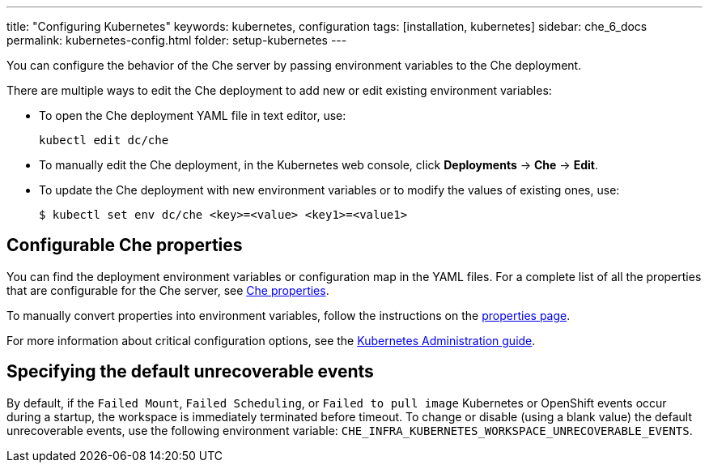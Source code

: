 ---
title: "Configuring Kubernetes"
keywords: kubernetes, configuration
tags: [installation, kubernetes]
sidebar: che_6_docs
permalink: kubernetes-config.html
folder: setup-kubernetes
---

You can configure the behavior of the Che server by passing environment variables to the Che deployment.

There are multiple ways to edit the Che deployment to add new or edit existing environment variables:

* To open the Che deployment YAML file in text editor, use:
+
----
kubectl edit dc/che
----
+
* To manually edit the Che deployment, in the Kubernetes web console, click *Deployments* -> *Che* -> *Edit*.
* To update the Che deployment with new environment variables or to modify the values of existing ones, use:
+
----
$ kubectl set env dc/che <key>=<value> <key1>=<value1>
----

[id="configurable-che-properties"]
== Configurable Che properties

You can find the deployment environment variables or configuration map in the YAML files. For a complete list of all the properties that are configurable for the Che server, see https://github.com/eclipse/che/tree/master/assembly/assembly-wsmaster-war/src/main/webapp/WEB-INF/classes/che[Che properties].

To manually convert properties into environment variables, follow the instructions on the link:properties.html#properties-and-environment-variables[properties page].

For more information about critical configuration options, see the link:kubernetes-admin-guide.html[Kubernetes Administration guide].

[id="specifying-the-default-unrecoverable-events"]
== Specifying the default unrecoverable events

By default, if the `Failed Mount`, `Failed Scheduling`, or `Failed to pull image` Kubernetes or OpenShift events occur during a startup, the workspace is immediately terminated before timeout. To change or disable (using a blank value) the default unrecoverable events, use the following environment variable: `CHE_INFRA_KUBERNETES_WORKSPACE_UNRECOVERABLE_EVENTS`.
